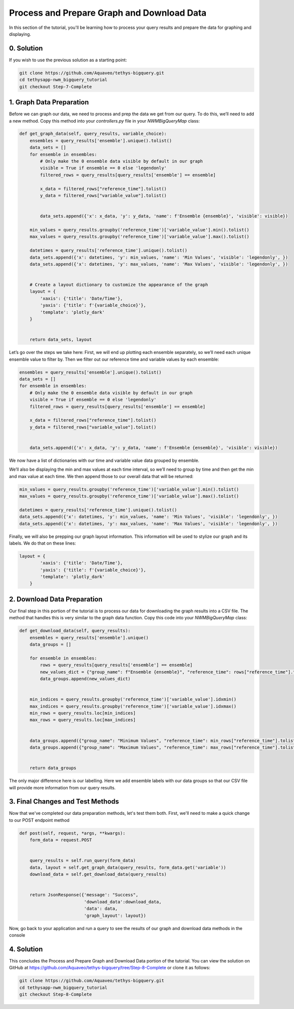 Process and Prepare Graph and Download Data
===========================================
In this section of the tutorial, you'll be learning how to process your query results and prepare the data for graphing and displaying.

0. Solution
-----------
If you wish to use the previous solution as a starting point:

.. code-block:: bash
    
    git clone https://github.com/Aquaveo/tethys-bigquery.git
    cd tethysapp-nwm_bigquery_tutorial
    git checkout Step-7-Complete

1. Graph Data Preparation
-------------------------
Before we can graph our data, we need to process and prep the data we get from our query. To do this, 
we’ll need to add a new method. Copy this method into your `controllers.py` file in your `NWMBigQueryMap` class:

.. code-block:: python

    def get_graph_data(self, query_results, variable_choice):
        ensembles = query_results['ensemble'].unique().tolist()
        data_sets = []
        for ensemble in ensembles:
            # Only make the 0 ensemble data visible by default in our graph
            visible = True if ensemble == 0 else 'legendonly'
            filtered_rows = query_results[query_results['ensemble'] == ensemble]
           
            x_data = filtered_rows["reference_time"].tolist()
            y_data = filtered_rows["variable_value"].tolist()


            data_sets.append({'x': x_data, 'y': y_data, 'name': f'Ensemble {ensemble}', 'visible': visible})
           
        min_values = query_results.groupby('reference_time')['variable_value'].min().tolist()
        max_values = query_results.groupby('reference_time')['variable_value'].max().tolist()
       
        datetimes = query_results['reference_time'].unique().tolist()
        data_sets.append({'x': datetimes, 'y': min_values, 'name': 'Min Values', 'visible': 'legendonly', })
        data_sets.append({'x': datetimes, 'y': max_values, 'name': 'Max Values', 'visible': 'legendonly', })


        # Create a layout dictionary to customize the appearance of the graph
        layout = {
            'xaxis': {'title': 'Date/Time'},
            'yaxis': {'title': f'{variable_choice}'},
            'template': 'plotly_dark'
        }


        return data_sets, layout

Let’s go over the steps we take here:
First, we will end up plotting each ensemble separately, so we’ll need each unique ensemble value to filter by. 
Then we filter out our reference time and variable values by each ensemble:

.. code-block:: python

    ensembles = query_results['ensemble'].unique().tolist()
    data_sets = []
    for ensemble in ensembles:
        # Only make the 0 ensemble data visible by default in our graph
        visible = True if ensemble == 0 else 'legendonly'
        filtered_rows = query_results[query_results['ensemble'] == ensemble]
        
        x_data = filtered_rows["reference_time"].tolist()
        y_data = filtered_rows["variable_value"].tolist()


        data_sets.append({'x': x_data, 'y': y_data, 'name': f'Ensemble {ensemble}', 'visible': visible})

We now have a list of dictionaries with our time and variable value data grouped by ensemble.

We’ll also be displaying the min and max values at each time interval, so we’ll need to group by time and then get the 
min and max value at each time. We then append those to our overall data that will be returned:

.. code-block:: python

    min_values = query_results.groupby('reference_time')['variable_value'].min().tolist()
    max_values = query_results.groupby('reference_time')['variable_value'].max().tolist()
    
    datetimes = query_results['reference_time'].unique().tolist()
    data_sets.append({'x': datetimes, 'y': min_values, 'name': 'Min Values', 'visible': 'legendonly', })
    data_sets.append({'x': datetimes, 'y': max_values, 'name': 'Max Values', 'visible': 'legendonly', })

Finally, we will also be prepping our graph layout information. This information will be used to stylize our graph and its 
labels. We do that on these lines:

.. code-block:: python
    
    layout = {
            'xaxis': {'title': 'Date/Time'},
            'yaxis': {'title': f'{variable_choice}'},
            'template': 'plotly_dark'
        }

2. Download Data Preparation
----------------------------
Our final step in this portion of the tutorial is to process our data for downloading the graph results into a CSV file. 
The method that handles this is very similar to the graph data function. Copy this code into your `NWMBigQueryMap` class:

.. code-block:: python

    def get_download_data(self, query_results):
        ensembles = query_results['ensemble'].unique()
        data_groups = []
       
        for ensemble in ensembles:
            rows = query_results[query_results['ensemble'] == ensemble]
            new_values_dict = {"group_name": f"Ensemble {ensemble}", "reference_time": rows["reference_time"].tolist(), "variable_values": rows["variable_value"].tolist(), "ensemble": rows["ensemble"].tolist()}
            data_groups.append(new_values_dict)


        min_indices = query_results.groupby('reference_time')['variable_value'].idxmin()
        max_indices = query_results.groupby('reference_time')['variable_value'].idxmax()
        min_rows = query_results.loc[min_indices]
        max_rows = query_results.loc[max_indices]


        data_groups.append({"group_name": "Minimum Values", "reference_time": min_rows["reference_time"].tolist(), "variable_values": min_rows["variable_value"].tolist(), "ensemble": min_rows["ensemble"].tolist()})
        data_groups.append({"group_name": "Maximum Values", "reference_time": max_rows["reference_time"].tolist(), "variable_values": max_rows["variable_value"].tolist(), "ensemble": max_rows["ensemble"].tolist()})


        return data_groups

The only major difference here is our labelling. Here we add ensemble labels with our data groups so that our CSV file will provide 
more information from our query results.

3. Final Changes and Test Methods
---------------------------------
Now that we've completed our data preparation methods, let's test them both.
First, we'll need to make a quick change to our POST endpoint method

.. code-block:: python

    def post(self, request, *args, **kwargs):
        form_data = request.POST


        query_results = self.run_query(form_data)
        data, layout = self.get_graph_data(query_results, form_data.get('variable'))
        download_data = self.get_download_data(query_results)


        return JsonResponse({'message': "Success",
                             'download_data':download_data,
                             'data': data,
                             'graph_layout': layout})

Now, go back to your application and run a query to see the results of our graph and download data methods in the console
    
4. Solution
-----------
This concludes the Process and Prepare Graph and Download Data portion of the tutorial. You can view the solution on GitHub at https://github.com/Aquaveo/tethys-bigquery/tree/Step-8-Complete or clone it as follows:

.. code-block:: bash

    git clone https://github.com/Aquaveo/tethys-bigquery.git
    cd tethysapp-nwm_bigquery_tutorial
    git checkout Step-8-Complete 





